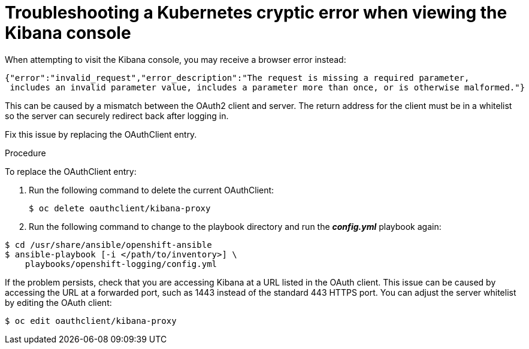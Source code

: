 // Module included in the following assemblies:
//
// * logging/efk-logging-troublehsooting.adoc

[id='efk-logging-troubleshooting-cryptic_{context}']
= Troubleshooting a Kubernetes cryptic error when viewing the Kibana console

When attempting to visit the Kibana console, you may receive a browser
error instead:

----
{"error":"invalid_request","error_description":"The request is missing a required parameter,
 includes an invalid parameter value, includes a parameter more than once, or is otherwise malformed."}
----

This can be caused by a mismatch between the OAuth2 client and server. The
return address for the client must be in a whitelist so the server can securely
redirect back after logging in.

Fix this issue by replacing the OAuthClient entry. 

.Procedure

To replace the OAuthClient entry:

. Run the following command to delete the current OAuthClient: 
+
----
$ oc delete oauthclient/kibana-proxy
----

. Run the following command to change to the playbook directory
and run the *_config.yml_* playbook again:

----
$ cd /usr/share/ansible/openshift-ansible
$ ansible-playbook [-i </path/to/inventory>] \
    playbooks/openshift-logging/config.yml
----

If the problem persists, check that you are accessing Kibana at a URL listed in
the OAuth client. This issue can be caused by accessing the URL at a forwarded
port, such as 1443 instead of the standard 443 HTTPS port. You can adjust the
server whitelist by editing the OAuth client:

----
$ oc edit oauthclient/kibana-proxy
----
